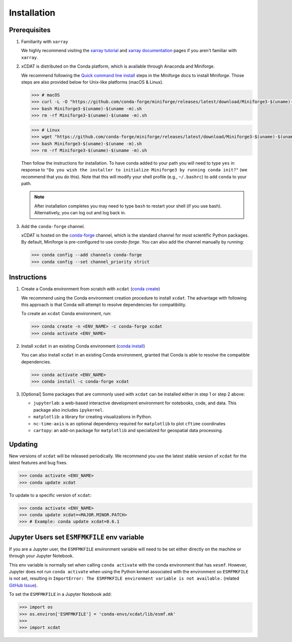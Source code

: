 .. highlight:: shell

=============
Installation
=============

Prerequisites
-------------

1. Familiarity with ``xarray``

   We highly recommend visiting the `xarray tutorial`_ and `xarray documentation`_
   pages if you aren't familiar with ``xarray``.

2. xCDAT is distributed on the Conda platform, which is available through Anaconda and Miniforge.

   We recommend following the `Quick command line install`_ steps in the Miniforge docs
   to install Miniforge. Those steps are also provided below for Unix-like platforms
   (macOS & Linux).

   .. code-block:: bash

      >>> # macOS
      >>> curl -L -O "https://github.com/conda-forge/miniforge/releases/latest/download/Miniforge3-$(uname)-$(uname -m).sh"
      >>> bash Miniforge3-$(uname)-$(uname -m).sh
      >>> rm -rf Miniforge3-$(uname)-$(uname -m).sh

   .. code-block:: bash

      >>> # Linux
      >>> wget "https://github.com/conda-forge/miniforge/releases/latest/download/Miniforge3-$(uname)-$(uname -m).sh"
      >>> bash Miniforge3-$(uname)-$(uname -m).sh
      >>> rm -rf Miniforge3-$(uname)-$(uname -m).sh

   Then follow the instructions for installation. To have conda added to
   your path you will need to type ``yes`` in response to ``"Do you wish the
   installer to initialize Miniforge3 by running conda init?"`` (we recommend
   that you do this). Note that this will modify your shell profile (e.g.,
   ``~/.bashrc``) to add ``conda`` to your path.

   .. note::
      After installation completes you may need to type ``bash`` to
      restart your shell (if you use bash). Alternatively, you can log out and
      log back in.

3. Add the ``conda-forge`` channel.

   xCDAT is hosted on the `conda-forge`_ channel, which is the standard channel for
   most scientific Python packages. By default, Miniforge is pre-configured to use 
   `conda-forge`. You can also add the channel manually by running:

   .. code-block:: bash

      >>> conda config --add channels conda-forge
      >>> conda config --set channel_priority strict

.. _xarray tutorial: https://tutorial.xarray.dev/intro.html
.. _xarray documentation: https://docs.xarray.dev/en/stable/getting-started-guide/index.html
.. _Quick command line install: https://github.com/conda-forge/miniforge?tab=readme-ov-file#install
.. _conda-forge: https://anaconda.org/conda-forge/xcdat

Instructions
------------

1. Create a Conda environment from scratch with ``xcdat`` (`conda create`_)

   We recommend using the Conda environment creation procedure to install ``xcdat``.
   The advantage with following this approach is that Conda will attempt to resolve
   dependencies for compatibility.

   To create an ``xcdat`` Conda environment, run:

   .. code-block:: bash

       >>> conda create -n <ENV_NAME> -c conda-forge xcdat
       >>> conda activate <ENV_NAME>

2. Install ``xcdat`` in an existing Conda environment (`conda install`_)

   You can also install ``xcdat`` in an existing Conda environment, granted that Conda
   is able to resolve the compatible dependencies.

   .. code-block:: bash

       >>> conda activate <ENV_NAME>
       >>> conda install -c conda-forge xcdat

3. [Optional] Some packages that are commonly used with ``xcdat`` can be installed
   either in step 1 or step 2 above:

   - ``jupyterlab``: a web-based interactive development environment for notebooks,
     code, and data. This package also includes ``ipykernel``.
   - ``matplotlib``: a library for creating visualizations in Python.
   - ``nc-time-axis`` is an optional dependency required for ``matplotlib`` to plot ``cftime`` coordinates
   - ``cartopy``: an add-on package for ``matplotlib`` and specialized for geospatial data processing.

.. _conda create: https://docs.conda.io/projects/conda/en/latest/commands/create.html
.. _conda install: https://docs.conda.io/projects/conda/en/latest/commands/install.html

Updating
--------

New versions of ``xcdat`` will be released periodically. We recommend you use the
latest stable version of ``xcdat`` for the latest features and bug fixes.

.. code-block:: bash

   >>> conda activate <ENV_NAME>
   >>> conda update xcdat

To update to a specific version of ``xcdat``:

.. code-block:: bash

   >>> conda activate <ENV_NAME>
   >>> conda update xcdat=<MAJOR.MINOR.PATCH>
   >>> # Example: conda update xcdat=0.6.1

Jupyter Users set ``ESMFMKFILE`` env variable
---------------------------------------------

If you are a Jupyter user, the ``ESMFMKFILE`` environment variable will need to be set
either directly on the machine or through your Jupyter Notebook.

This env variable is normally set when calling ``conda activate`` with the conda
environment that has ``xesmf``. However, Jupyter does not run ``conda activate`` when using
the Python kernel associated with the environment so ``ESMFMKFILE`` is not set, resulting 
in ``ImportError: The ESMFMKFILE environment variable is not available.`` (related `GitHub
Issue <https://github.com/xCDAT/xcdat/issues/574>`_).

To set the ``ESMFMKFILE`` in a Jupyter Notebook add:

.. code-block:: python

   >>> import os
   >>> os.environ['ESMFMKFILE'] = 'conda-envs/xcdat/lib/esmf.mk'
   >>>
   >>> import xcdat
